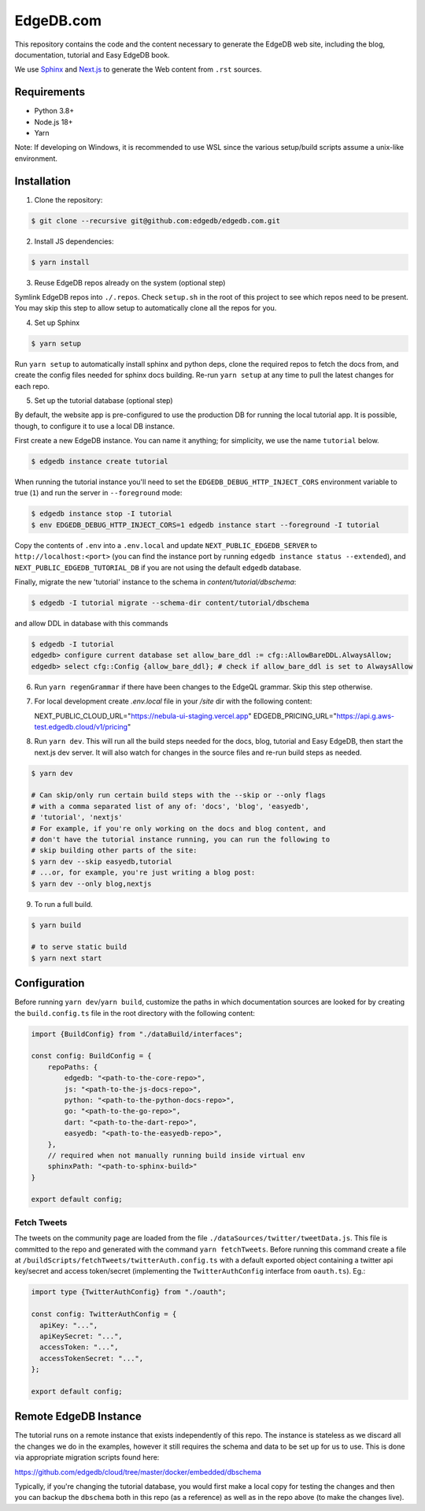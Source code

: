 ===========
EdgeDB.com
===========

This repository contains the code and the content necessary to generate
the EdgeDB web site, including the blog, documentation, tutorial and
Easy EdgeDB book.

We use Sphinx_ and Next.js_ to generate the Web content from ``.rst``
sources.

.. _Sphinx: http://www.sphinx-doc.org/
.. _Next.js: https://nextjs.org/


Requirements
============

- Python 3.8+
- Node.js 18+
- Yarn

Note: If developing on Windows, it is recommended to use WSL since the various
setup/build scripts assume a unix-like environment.

Installation
============

1. Clone the repository:

.. code-block:: shell

    $ git clone --recursive git@github.com:edgedb/edgedb.com.git

2. Install JS dependencies:

.. code-block:: shell

    $ yarn install

3. Reuse EdgeDB repos already on the system (optional step)

Symlink EdgeDB repos into ``./.repos``. Check ``setup.sh`` in the root of
this project to see which repos need to be present. You may skip this step to
allow setup to automatically clone all the repos for you.

4. Set up Sphinx

.. code-block:: shell

    $ yarn setup

Run ``yarn setup`` to automatically install sphinx and python deps,
clone the required repos to fetch the docs from, and create the config
files needed for sphinx docs building. Re-run ``yarn setup`` at any time
to pull the latest changes for each repo.

5. Set up the tutorial database (optional step)

By default, the website app is pre-configured to use the production
DB for running the local tutorial app. It is possible, though, to
configure it to use a local DB instance.

First create a new EdgeDB instance. You can name it anything; for
simplicity, we use the name ``tutorial`` below.

.. code-block:: shell

    $ edgedb instance create tutorial

When running the tutorial instance you'll need to set the
``EDGEDB_DEBUG_HTTP_INJECT_CORS`` environment variable to true (``1``)
and run the server in ``--foreground`` mode:

.. code-block:: shell

    $ edgedb instance stop -I tutorial
    $ env EDGEDB_DEBUG_HTTP_INJECT_CORS=1 edgedb instance start --foreground -I tutorial

Copy the contents of ``.env`` into a ``.env.local`` and
update ``NEXT_PUBLIC_EDGEDB_SERVER`` to ``http://localhost:<port>`` (you can find the instance port by running ``edgedb instance status --extended``), and ``NEXT_PUBLIC_EDGEDB_TUTORIAL_DB`` if you are not using the default ``edgedb`` database.

Finally, migrate the new 'tutorial' instance to the schema in
`content/tutorial/dbschema`:

.. code-block:: shell

    $ edgedb -I tutorial migrate --schema-dir content/tutorial/dbschema

and allow DDL in database with this commands

.. code-block:: shell

    $ edgedb -I tutorial
    edgedb> configure current database set allow_bare_ddl := cfg::AllowBareDDL.AlwaysAllow;
    edgedb> select cfg::Config {allow_bare_ddl}; # check if allow_bare_ddl is set to AlwaysAllow


6. Run ``yarn regenGrammar`` if there have been changes to the EdgeQL
   grammar. Skip this step otherwise.

7. For local development create `.env.local` file in your `/site` dir
   with the following content::

   NEXT_PUBLIC_CLOUD_URL="https://nebula-ui-staging.vercel.app"
   EDGEDB_PRICING_URL="https://api.g.aws-test.edgedb.cloud/v1/pricing"

8. Run ``yarn dev``. This will run all the build steps needed for the docs,
   blog, tutorial and Easy EdgeDB, then start the next.js dev server. It will
   also watch for changes in the source files and re-run build steps as needed.

.. code-block:: shell

    $ yarn dev

    # Can skip/only run certain build steps with the --skip or --only flags
    # with a comma separated list of any of: 'docs', 'blog', 'easyedb',
    # 'tutorial', 'nextjs'
    # For example, if you're only working on the docs and blog content, and
    # don't have the tutorial instance running, you can run the following to
    # skip building other parts of the site:
    $ yarn dev --skip easyedb,tutorial
    # ...or, for example, you're just writing a blog post:
    $ yarn dev --only blog,nextjs

9. To run a full build.

.. code-block:: shell

    $ yarn build

    # to serve static build
    $ yarn next start


Configuration
=============

Before running ``yarn dev``/``yarn build``, customize the paths in which
documentation sources are looked for by creating the ``build.config.ts`` file
in the root directory with the following content:

.. code-block:: typescript

    import {BuildConfig} from "./dataBuild/interfaces";

    const config: BuildConfig = {
        repoPaths: {
            edgedb: "<path-to-the-core-repo>",
            js: "<path-to-the-js-docs-repo>",
            python: "<path-to-the-python-docs-repo>",
            go: "<path-to-the-go-repo>",
            dart: "<path-to-the-dart-repo>",
            easyedb: "<path-to-the-easyedb-repo>",
        },
        // required when not manually running build inside virtual env
        sphinxPath: "<path-to-sphinx-build>"
    }

    export default config;

Fetch Tweets
------------

The tweets on the community page are loaded from the file
``./dataSources/twitter/tweetData.js``. This file is committed to the repo
and generated with the command ``yarn fetchTweets``. Before running this
command create a file at ``/buildScripts/fetchTweets/twitterAuth.config.ts``
with a default exported object containing a twitter api key/secret and
access token/secret (implementing the ``TwitterAuthConfig`` interface
from ``oauth.ts``).
Eg.:

.. code-block:: typescript

    import type {TwitterAuthConfig} from "./oauth";

    const config: TwitterAuthConfig = {
      apiKey: "...",
      apiKeySecret: "...",
      accessToken: "...",
      accessTokenSecret: "...",
    };

    export default config;


Remote EdgeDB Instance
======================

The tutorial runs on a remote instance that exists independently of
this repo. The instance is stateless as we discard all the changes we
do in the examples, however it still requires the schema and data to
be set up for us to use. This is done via appropriate migration
scripts found here:

https://github.com/edgedb/cloud/tree/master/docker/embedded/dbschema

Typically, if you're changing the tutorial database, you would first
make a local copy for testing the changes and then you can backup the
``dbschema`` both in this repo (as a reference) as well as in the repo
above (to make the changes live).
